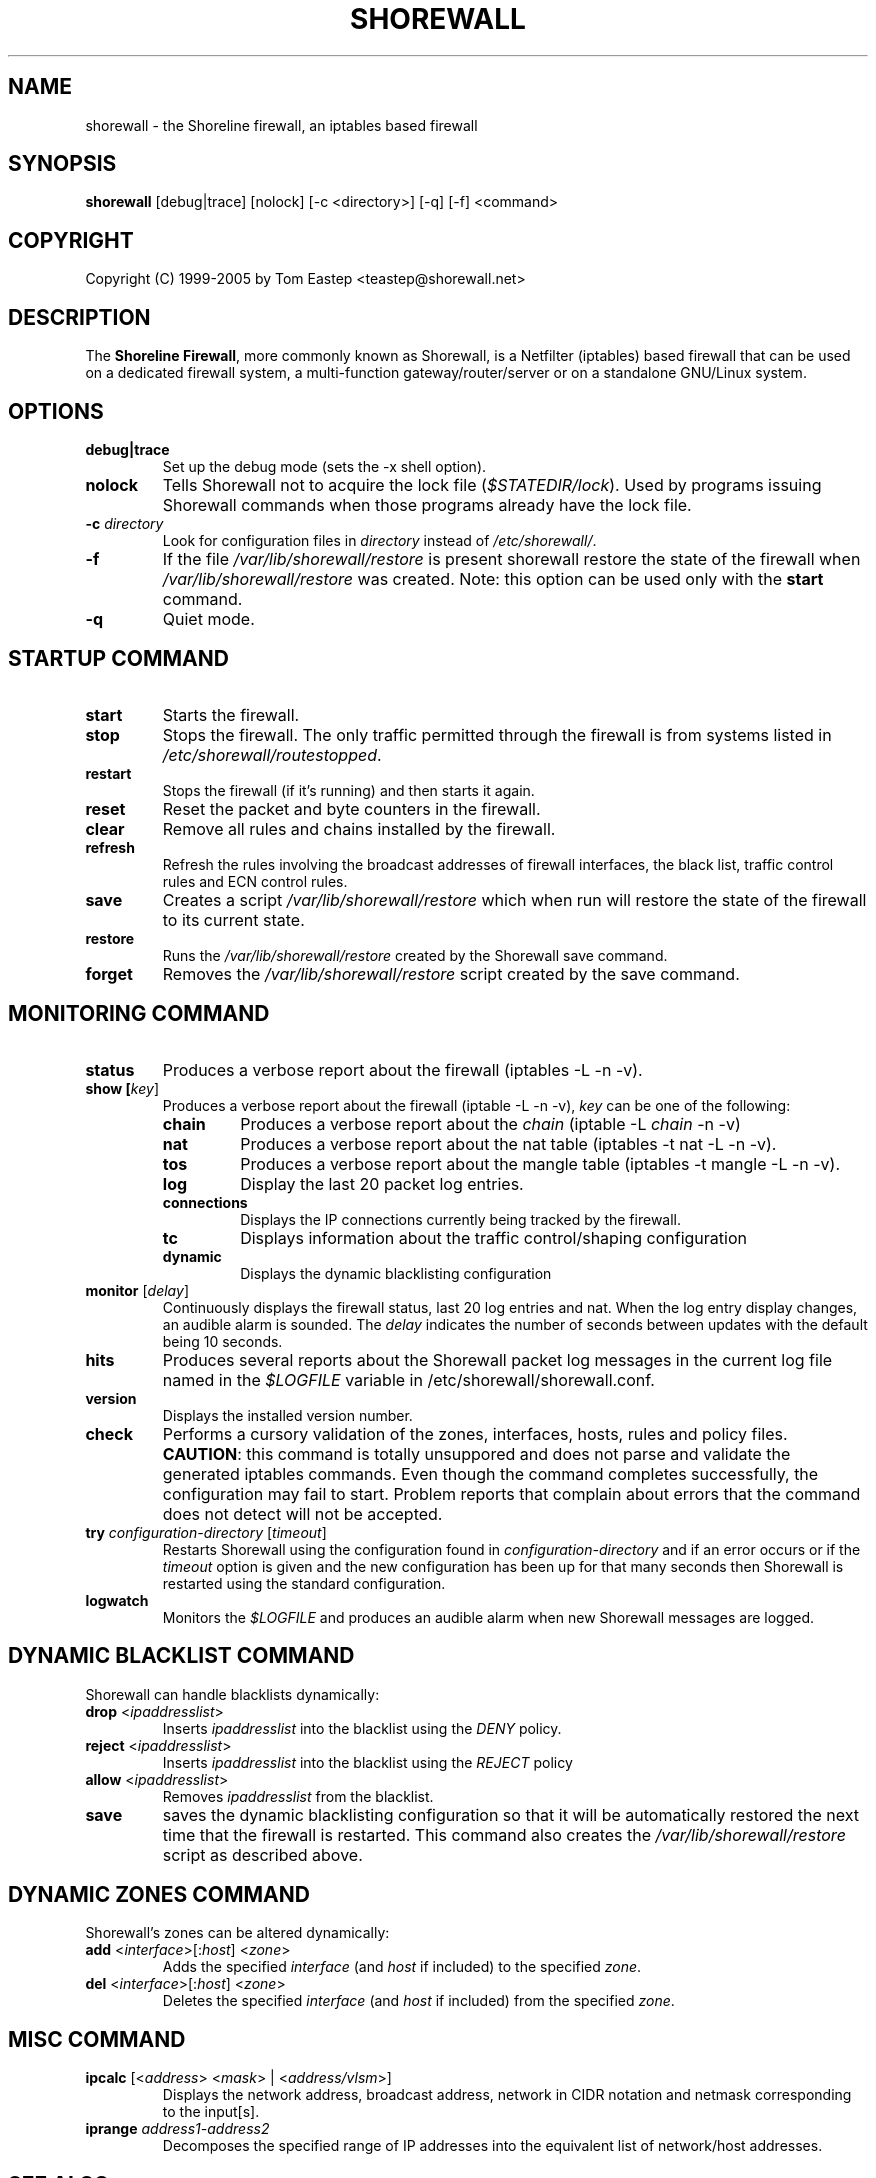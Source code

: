 .TH SHOREWALL 8 "November 2002" "" ""


.SH NAME
shorewall \- the Shoreline firewall, an iptables based firewall


.SH SYNOPSIS
\fBshorewall\fR [debug|trace] [nolock] [-c <directory>] [-q] [-f] <command>


.SH COPYRIGHT
Copyright (C) 1999-2005 by Tom Eastep <teastep@shorewall.net>


.SH DESCRIPTION
The \fBShoreline Firewall\fR, more commonly known as Shorewall, is a
Netfilter (iptables) based firewall that can be used on a dedicated firewall
system, a multi-function gateway/router/server or on a standalone GNU/Linux
system.


.SH OPTIONS
.TP
\fBdebug|trace\fR 
Set up the debug mode (sets the -x shell option).

.TP
\fBnolock\fR 
Tells Shorewall not to acquire the lock file (\fI$STATEDIR/lock\fR). Used by programs issuing Shorewall commands when those programs already have the lock file.

.TP
\fB\-c \fIdirectory\fR
Look for configuration files in \fIdirectory\fR instead of \fI/etc/shorewall/\fR.

.TP
\fB-f\fR
If the file \fI/var/lib/shorewall/restore\fR is present shorewall restore the state of the firewall when \fI/var/lib/shorewall/restore\fR was created. Note: this option can be used only with the \fBstart\fR command.

.TP
\fB-q\fR
Quiet mode.


.SH STARTUP COMMAND
.TP
\fBstart\fR
Starts the firewall.

.TP
\fBstop\fR
Stops the firewall. The only traffic permitted through the firewall is from systems listed in \fI/etc/shorewall/routestopped\fR.

.TP
\fBrestart\fR
Stops the firewall (if it's running) and then starts it again.

.TP
\fBreset\fR
Reset the packet and byte counters in the firewall.

.TP
\fBclear\fR
Remove all rules and chains installed by the firewall.

.TP
\fBrefresh\fR
Refresh the rules involving the broadcast addresses of firewall interfaces, the black list, traffic control rules and ECN control rules.

.TP
\fBsave\fR
Creates a script \fI/var/lib/shorewall/restore\fR  which when run will restore the state of the firewall to its current state.

.TP
\fBrestore\fR
Runs the \fI/var/lib/shorewall/restore\fR created by the Shorewall save command.

.TP
\fBforget\fR
Removes the \fI/var/lib/shorewall/restore\fR script created by the save command.

.SH MONITORING COMMAND
.TP
\fBstatus\fR
Produces a verbose report about the firewall (iptables -L -n -v).
.TP
\fBshow [\fIkey\fR]
Produces a verbose report about the firewall (iptable -L -n -v), \fIkey\fR can be one of the following:

.RS
.TP
\fBchain\fR
Produces a verbose report about the \fIchain\fR (iptable -L \fIchain\fR -n -v)

.TP
\fBnat\fR
Produces a verbose report about the nat table (iptables -t nat -L -n -v).

.TP
\fBtos\fR
Produces a verbose report about the mangle table (iptables -t mangle -L -n -v).

.TP
\fBlog\fR
Display the last 20 packet log entries.

.TP
\fBconnections\fR
Displays the IP connections currently being tracked by the firewall.

.TP
\fBtc\fR
Displays information about the traffic control/shaping configuration

.TP
\fBdynamic\fR
Displays the dynamic blacklisting configuration
.RE

.TP
\fBmonitor\fR [\fIdelay\fR]
Continuously displays the firewall status, last 20 log entries and nat. When the
log entry display changes, an audible alarm is sounded. The \fIdelay\fR indicates the number of seconds between updates with the default being 10 seconds.

.TP
\fBhits\fR
Produces several reports about the Shorewall packet log messages in the current log file named in the \fI$LOGFILE\fR variable in \fR/etc/shorewall/shorewall.conf\fR.

.TP
\fBversion\fR
Displays the installed version number.

.TP
\fBcheck\fR
Performs a cursory validation of the zones, interfaces, hosts, rules and policy
files. \fBCAUTION\fR: this command is totally unsuppored and does not parse and validate the generated iptables commands. Even though the command completes successfully, the configuration may fail to start. Problem reports that complain about errors that the command does not detect will not be accepted.

.TP
\fBtry\fR \fIconfiguration-directory\fR [\fItimeout\fR]
Restarts Shorewall using the configuration found in \fIconfiguration-directory\fR and if an error occurs or if the \fItimeout\fR option is given and the new configuration has been up for that many seconds then Shorewall is restarted using the standard configuration.

.TP
\fBlogwatch\fR
Monitors the \fI$LOGFILE\fR and produces an audible alarm when new
Shorewall messages are logged.


.SH DYNAMIC BLACKLIST COMMAND
Shorewall can handle blacklists dynamically:

.TP
\fBdrop\fR <\fIipaddresslist\fR>
Inserts \fIipaddresslist\fR into the blacklist using the \fIDENY\fR policy.

.TP
\fBreject\fR <\fIipaddresslist\fR>
Inserts \fIipaddresslist\fR into the blacklist using the \fIREJECT\fR policy

.TP
\fBallow\fR <\fIipaddresslist\fR>
Removes \fIipaddresslist\fR from the blacklist.

.TP
\fBsave\fR
saves the dynamic blacklisting configuration so that it will be automatically restored the next time that the firewall is restarted. This command also creates the \fI/var/lib/shorewall/restore\fR script as described above.  


.SH
DYNAMIC ZONES COMMAND
Shorewall's zones can be altered dynamically:
.TP
\fBadd\fR <\fIinterface\fR>[:\fIhost\fR] <\fIzone\fR>
Adds the specified \fIinterface\fR (and \fIhost\fR if included) to the
specified \fIzone\fR.

.TP
\fBdel\fR <\fIinterface\fR>[:\fIhost\fR] <\fIzone\fR>
Deletes the specified \fIinterface\fR (and \fIhost\fR if included) from the
specified \fIzone\fR.

.SH 
MISC COMMAND
.TP
\fBipcalc\fR [<\fIaddress\fR> <\fImask\fR> | <\fIaddress/vlsm\fR>]
Displays the network address, broadcast address, network in CIDR notation and
netmask corresponding to the input[s].

.TP
\fBiprange\fR \fIaddress1-address2\fR
Decomposes the specified range of IP addresses into the equivalent list of
network/host addresses.


.SH SEE ALSO
.TP
iptables(8)


.SH CONFIGURATION FILES
.TP
\fI/etc/shorewall/\fR
The default configuration directory. Common default configurations provided by the author are installed under \fI/usr/share/shorewall/\fR.

.TP
\fIshorewall.conf\fR
Main Shorewall's configuration file.

.TP
\fIparams\fR
Set shell variables that can be used in some of the other configuration files.

.TP
\fIzones\fR
Define the network zones.

.TP
\fIinterfaces\fR
Tells the firewall which of your firewall's network interfaces are connected to which zone.

.TP
\fIhosts\fR
Defines zones in terms of subnets and/or individual IP addresses.

.TP
\fIpolicy\fR
Describes the firewall policies that control the traffic between zones.

.TP
\fIrules\fR
Defines exceptions to the policies.

.TP
\fImasq\fR
Defines classical IP Masquerading and Source Network Address Translation (SNAT).

.TP
\fIproxyarp\fR
Defines Proxy ARP.

.TP
\fInat\fR
Defines static NAT rules.

.TP
\fItunnels\fR
Defines IPSec, GRE, IPIP and PPTP tunnels with end-points on the firewall.

.TP
\fItcrules\fR
Defines marks to classify packet for traffic shaping.

.TP
\fImodules\fR
Contains commands for loading the kernel modules required by Shorewall-defined firewall rules.

.TP
\fItos\fR
Defines Type of Service field in packet headers based on packet source, packet
destination, protocol, source port and destination port.

.TP
\fIblacklist\fR
Defines static blacklists.

.TP
\fIrfc1918\fR
Defines the treatment of packets under the \fInorfc1918\fR interface option (it is installed under \fI/ysr/share/shorewall\fR).

.TP
\fIroutestopped\fR
Defines the hosts that are accessible from the firewall when the firewall is stopped.

.TP
\fImaclist\fR
Associates MAC addresses with interfaces and optionally associates IP addresses with MAC addresses.

.TP
\fInetmap\fR
.

.TP
\fIinit\fR
Contains a list of commands that will be executed at the beginning of a "shorewall start" or "shorewall restart" command.

.TP
\fIinitdone\fR
Contains a list of commands that will be executed early in the process of
Shorewall configuration, after the old configuration has been cleared.

.TP
\fIstart\fR
Contains a list of commands that will be executed after Shorewall has been started or restarted.

.TP
\fIstop\fR
Contains a list of commands that will be executed at the beginning of a
"shorewall stop" command.

.TP
\fIstopped\fR
Contains a list of commands that will be executed at the completion of a
"shorewall stop" command.

.TP
\fIecn\fR
Lists the destinations for which you want to disable ECN.

.TP
\fIusers\fR
Associates local users and/or groups to Shorewall "User Sets".

.TP
\fIuserset\fR
Controls access by individual users to other network hosts from the firewall system.

.TP
\fIaccounting\fR
Contains rules for traffic accounting.

.TP
\fIactions\fR and \fIaction.template\fR
Files in \fI/etc/shorewall\fR and \fI/usr/share/shorewall\fR respectively that allow you to define your own actions for rules in \fI/etc/shorewall/rules\fR.

.TP
\fIactions.std\fR and \fIaction.*\fR
Files in \fI/usr/share/shorewall\fR that define the actions included as a standard part of Shorewall.


.SH AUTHORS
Tom Eastep <teastep@shorewall.net>
